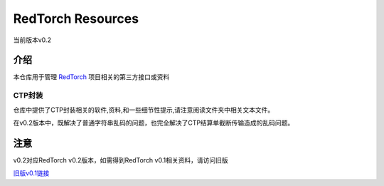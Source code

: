 ==================
RedTorch Resources
==================
当前版本v0.2


***************
介绍
***************
本仓库用于管理 `RedTorch <https://github.com/sun0x00/redtorch>`_ 项目相关的第三方接口或资料

CTP封装
===============
仓库中提供了CTP封装相关的软件,资料,和一些细节性提示,请注意阅读文件夹中相关文本文件。

在v0.2版本中，既解决了普通字符串乱码的问题，也完全解决了CTP结算单截断传输造成的乱码问题。


***************
注意
***************
v0.2对应RedTorch v0.2版本，如需得到RedTorch v0.1相关资料，请访问旧版

`旧版v0.1链接 <https://github.com/sun0x00/redtorch-resources/tree/v0.1>`_